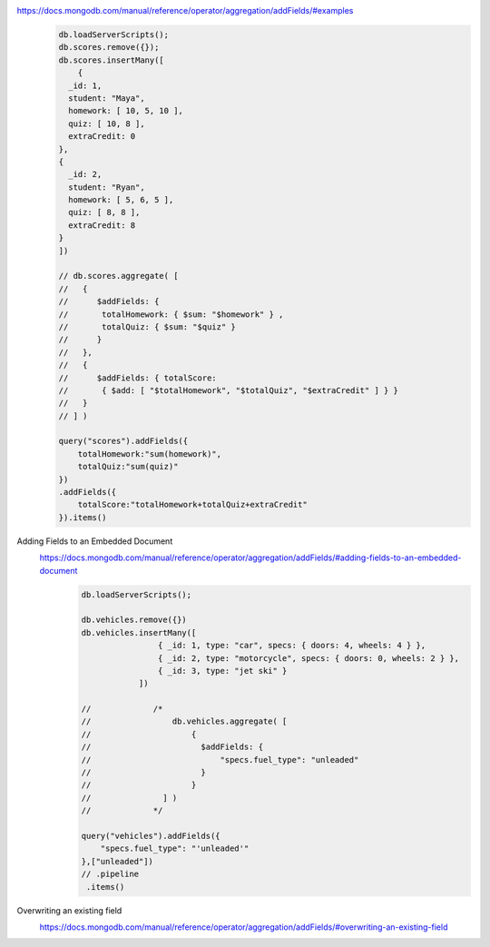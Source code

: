 https://docs.mongodb.com/manual/reference/operator/aggregation/addFields/#examples
    .. code-block::

        db.loadServerScripts();
        db.scores.remove({});
        db.scores.insertMany([
            {
          _id: 1,
          student: "Maya",
          homework: [ 10, 5, 10 ],
          quiz: [ 10, 8 ],
          extraCredit: 0
        },
        {
          _id: 2,
          student: "Ryan",
          homework: [ 5, 6, 5 ],
          quiz: [ 8, 8 ],
          extraCredit: 8
        }
        ])

        // db.scores.aggregate( [
        //   {
        //      $addFields: {
        //       totalHomework: { $sum: "$homework" } ,
        //       totalQuiz: { $sum: "$quiz" }
        //      }
        //   },
        //   {
        //      $addFields: { totalScore:
        //       { $add: [ "$totalHomework", "$totalQuiz", "$extraCredit" ] } }
        //   }
        // ] )

        query("scores").addFields({
            totalHomework:"sum(homework)",
            totalQuiz:"sum(quiz)"
        })
        .addFields({
            totalScore:"totalHomework+totalQuiz+extraCredit"
        }).items()

Adding Fields to an Embedded Document
    https://docs.mongodb.com/manual/reference/operator/aggregation/addFields/#adding-fields-to-an-embedded-document
        .. code-block::

            db.loadServerScripts();

            db.vehicles.remove({})
            db.vehicles.insertMany([
                            { _id: 1, type: "car", specs: { doors: 4, wheels: 4 } },
                            { _id: 2, type: "motorcycle", specs: { doors: 0, wheels: 2 } },
                            { _id: 3, type: "jet ski" }
                        ])

            //             /*
            //                 db.vehicles.aggregate( [
            //                     {
            //                       $addFields: {
            //                           "specs.fuel_type": "unleaded"
            //                       }
            //                     }
            //               ] )
            //             */

            query("vehicles").addFields({
                "specs.fuel_type": "'unleaded'"
            },["unleaded"])
            // .pipeline
             .items()

Overwriting an existing field
    https://docs.mongodb.com/manual/reference/operator/aggregation/addFields/#overwriting-an-existing-field
        .. code-block::
            db.animals.insertMany([
                { _id: 1, dogs: 10, cats: 15 }
            ])

            /*
                db.animals.aggregate([
                  {
                    $addFields: { "cats": 20 }
                  }
                ])
            */

            query("animals").addFields({
                "cats": 20
            })
            .items()

